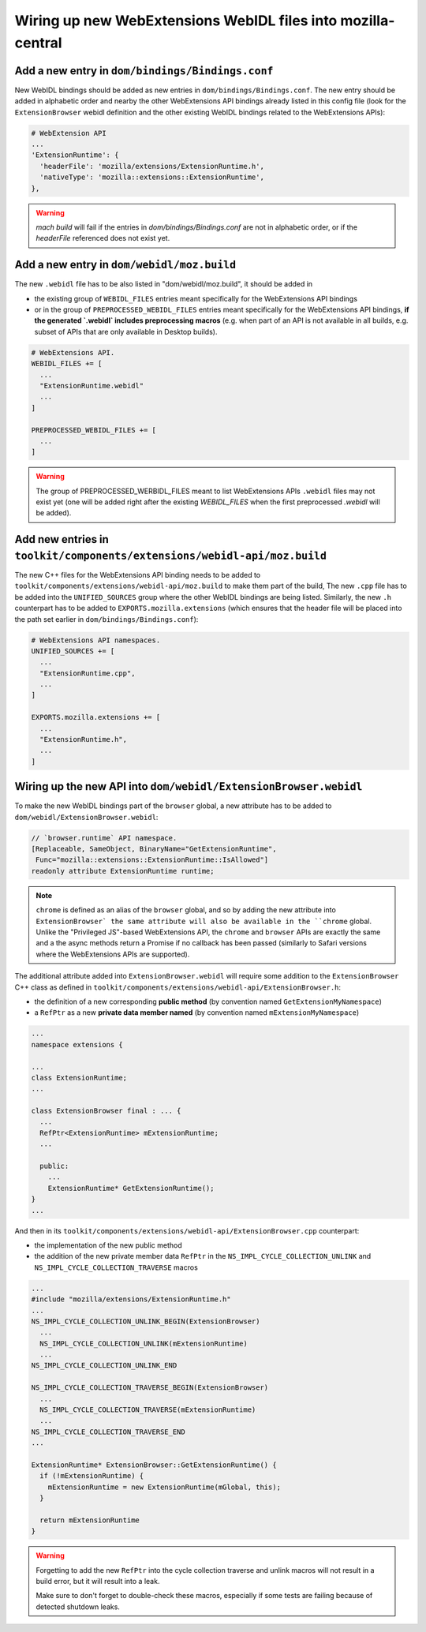Wiring up new WebExtensions WebIDL files into mozilla-central
=============================================================

Add a new entry in ``dom/bindings/Bindings.conf``
-------------------------------------------------

New WebIDL bindings should be added as new entries in ``dom/bindings/Bindings.conf``. The new entry should be
added in alphabetic order and nearby the other WebExtensions API bindings already listed in this config file
(look for the ``ExtensionBrowser`` webidl definition and the other existing WebIDL bindings related to the
WebExtensions APIs):

.. code-block::

    # WebExtension API
    ...
    'ExtensionRuntime': {
      'headerFile': 'mozilla/extensions/ExtensionRuntime.h',
      'nativeType': 'mozilla::extensions::ExtensionRuntime',
    },

.. warning::

    `mach build` will fail if the entries in `dom/bindings/Bindings.conf` are not in alphabetic order,
    or if the `headerFile` referenced does not exist yet.

Add a new entry in ``dom/webidl/moz.build``
-------------------------------------------

The new ``.webidl`` file has to be also listed in "dom/webidl/moz.build", it should be added in

- the existing group of ``WEBIDL_FILES`` entries meant specifically for the WebExtensions API bindings
- or in the group of ``PREPROCESSED_WEBIDL_FILES`` entries meant specifically for the WebExtensions
  API bindings, **if the generated `.webidl` includes preprocessing macros** (e.g. when part of an API
  is not available in all builds, e.g. subset of APIs that are only available in Desktop builds).

.. code-block::

    # WebExtensions API.
    WEBIDL_FILES += [
      ...
      "ExtensionRuntime.webidl"
      ...
    ]

    PREPROCESSED_WEBIDL_FILES += [
      ...
    ]

.. warning::

   The group of PREPROCESSED_WERBIDL_FILES meant to list WebExtensions APIs ``.webidl`` files
   may not exist yet (one will be added right after the existing `WEBIDL_FILES` when the first
   preprocessed `.webidl` will be added).


Add new entries in ``toolkit/components/extensions/webidl-api/moz.build``
-------------------------------------------------------------------------

The new C++ files for the WebExtensions API binding needs to be added to ``toolkit/components/extensions/webidl-api/moz.build``
to make them part of the build, The new ``.cpp`` file has to be added into the ``UNIFIED_SOURCES`` group
where the other WebIDL bindings are being listed. Similarly, the new ``.h`` counterpart has to be added to
``EXPORTS.mozilla.extensions`` (which ensures that the header file will be placed into the path set earlier
in ``dom/bindings/Bindings.conf``):

.. code-block::

    # WebExtensions API namespaces.
    UNIFIED_SOURCES += [
      ...
      "ExtensionRuntime.cpp",
      ...
    ]

    EXPORTS.mozilla.extensions += [
      ...
      "ExtensionRuntime.h",
      ...
    ]

Wiring up the new API into ``dom/webidl/ExtensionBrowser.webidl``
-----------------------------------------------------------------

To make the new WebIDL bindings part of the ``browser`` global, a new attribute has to be added to
``dom/webidl/ExtensionBrowser.webidl``:

.. code-block::

    // `browser.runtime` API namespace.
    [Replaceable, SameObject, BinaryName="GetExtensionRuntime",
     Func="mozilla::extensions::ExtensionRuntime::IsAllowed"]
    readonly attribute ExtensionRuntime runtime;

.. note::
    ``chrome`` is defined as an alias of the ``browser`` global, and so by adding the new attribute
    into ``ExtensionBrowser` the same attribute will also be available in the ``chrome`` global.
    Unlike the "Privileged JS"-based WebExtensions API, the ``chrome`` and ``browser`` APIs are
    exactly the same and a the async methods return a Promise if no callback has been passed
    (similarly to Safari versions where the WebExtensions APIs are supported).

The additional attribute added into ``ExtensionBrowser.webidl`` will require some addition to the ``ExtensionBrowser``
C++ class as defined in ``toolkit/components/extensions/webidl-api/ExtensionBrowser.h``:

- the definition of a new corresponding **public method** (by convention named ``GetExtensionMyNamespace``)
- a ``RefPtr`` as a new **private data member named** (by convention named ``mExtensionMyNamespace``)

.. code-block::

    ...
    namespace extensions {

    ...
    class ExtensionRuntime;
    ...

    class ExtensionBrowser final : ... {
      ...
      RefPtr<ExtensionRuntime> mExtensionRuntime;
      ...

      public:
        ...
        ExtensionRuntime* GetExtensionRuntime();
    }
    ...


And then in its ``toolkit/components/extensions/webidl-api/ExtensionBrowser.cpp`` counterpart:

- the implementation of the new public method
- the addition of the new private member data ``RefPtr`` in the ``NS_IMPL_CYCLE_COLLECTION_UNLINK``
  and ``NS_IMPL_CYCLE_COLLECTION_TRAVERSE`` macros

.. code-block::

    ...
    #include "mozilla/extensions/ExtensionRuntime.h"
    ...
    NS_IMPL_CYCLE_COLLECTION_UNLINK_BEGIN(ExtensionBrowser)
      ...
      NS_IMPL_CYCLE_COLLECTION_UNLINK(mExtensionRuntime)
      ...
    NS_IMPL_CYCLE_COLLECTION_UNLINK_END

    NS_IMPL_CYCLE_COLLECTION_TRAVERSE_BEGIN(ExtensionBrowser)
      ...
      NS_IMPL_CYCLE_COLLECTION_TRAVERSE(mExtensionRuntime)
      ...
    NS_IMPL_CYCLE_COLLECTION_TRAVERSE_END
    ...

    ExtensionRuntime* ExtensionBrowser::GetExtensionRuntime() {
      if (!mExtensionRuntime) {
        mExtensionRuntime = new ExtensionRuntime(mGlobal, this);
      }

      return mExtensionRuntime
    }

.. warning::

   Forgetting to add the new ``RefPtr`` into the cycle collection traverse and unlink macros
   will not result in a build error, but it will result into a leak.

   Make sure to don't forget to double-check these macros, especially if some tests are failing
   because of detected shutdown leaks.

